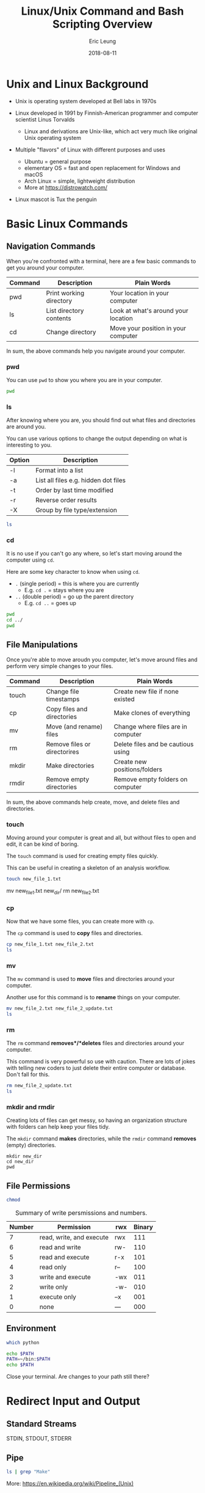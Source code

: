 #+TITLE: Linux/Unix Command and Bash Scripting Overview
#+AUTHOR: Eric Leung
#+DATE: 2018-08-11
#+BABEL: :results output replace :exports results :tangle yes

* Unix and Linux Background

- Unix is operating system developed at Bell labs in 1970s

- Linux developed in 1991 by Finnish-American programmer and computer scientist
  Linus Torvalds
  - Linux and derivations are Unix-like, which act very much like original Unix
    operating system

- Multiple "flavors" of Linux with different purposes and uses
  - Ubuntu = general purpose
  - elementary OS = fast and open replacement for Windows and macOS
  - Arch Linux = simple, lightweight distribution
  - More at https://distrowatch.com/

- Linux mascot is Tux the penguin

* Basic Linux Commands
** Navigation Commands

When you're confronted with a terminal, here are a few basic commands to get
you around your computer.

| Command | Description             | Plain Words                         |
|---------+-------------------------+-------------------------------------|
| pwd     | Print working directory | Your location in your computer      |
| ls      | List directory contents | Look at what's around your location |
| cd      | Change directory        | Move your position in your computer |

In sum, the above commands help you navigate around your computer.

*** pwd

You can use ~pwd~ to show you where you are in your computer.

#+BEGIN_SRC sh
  pwd
#+END_SRC

#+RESULTS:

*** ls

After knowing where you are, you should find out what files and directories are
around you.

You can use various options to change the output depending on what is
interesting to you.

| Option | Description                          |
|--------+--------------------------------------|
| -l     | Format into a list                   |
| -a     | List all files e.g. hidden dot files |
| -t     | Order by last time modified          |
| -r     | Reverse order results                |
| -X     | Group by file type/extension         |

#+BEGIN_SRC sh
  ls
#+END_SRC

*** cd

It is no use if you can't go any where, so let's start moving around the
computer using ~cd~.

Here are some key character to know when using ~cd~.

- ~.~ (single period) = this is where you are currently
  - E.g. ~cd .~ = stays where you are
- ~..~ (double period) = go up the parent directory
  - E.g. ~cd ..~ = goes up

#+BEGIN_SRC sh
  pwd
  cd ../
  pwd
#+END_SRC

** File Manipulations

Once you're able to move aroudn you computer, let's move around files and
perform very simple changes to your files.

| Command | Description                  | Plain Words                        |
|---------+------------------------------+------------------------------------|
| touch   | Change file timestamps       | Create new file if none existed    |
| cp      | Copy files and directories   | Make clones of everything          |
| mv      | Move (and rename) files      | Change where files are in computer |
| rm      | Remove files or directorires | Delete files and be cautious using |
| mkdir   | Make directories             | Create new positions/folders       |
| rmdir   | Remove empty directories     | Remove empty folders on computer   |

In sum, the above commands help create, move, and delete files and directories.

*** touch

Moving around your computer is great and all, but without files to open and
edit, it can be kind of boring.

The ~touch~ command is used for creating empty files quickly.

This can be useful in creating a skeleton of an analysis workflow.

#+BEGIN_SRC sh
  touch new_file_1.txt
#+END_SRC


  mv new_file_1.txt new_dir/
  rm new_file_2.txt

*** cp

Now that we have some files, you can create more with ~cp~.

The ~cp~ command is used to *copy* files and directories.

#+BEGIN_SRC sh
  cp new_file_1.txt new_file_2.txt
  ls
#+END_SRC

*** mv

The ~mv~ command is used to *move* files and directories around your computer.

Another use for this command is to *rename* things on your computer.

#+BEGIN_SRC sh
  mv new_file_2.txt new_file_2_update.txt
  ls
#+END_SRC

*** rm

The ~rm~ command *removes*/*deletes* files and directories around your
computer.

This command is very powerful so use with caution. There are lots of jokes with
telling new coders to just delete their entire computer or database. Don't fall
for this.

#+BEGIN_SRC sh
  rm new_file_2_update.txt
  ls
#+END_SRC

*** mkdir and rmdir

Creating lots of files can get messy, so having an organization structure with
folders can help keep your files tidy.

The ~mkdir~ command *makes* directories, while the ~rmdir~ command *removes*
(empty) directories.

#+BEGIN_SRC
  mkdir new_dir
  cd new_dir
  pwd
#+END_SRC

** File Permissions

#+BEGIN_SRC sh
  chmod
#+END_SRC

#+CAPTION: Summary of write persmissions and numbers.
#+NAME: fig:chmod
| Number | Permission               | rwx | Binary |
|--------+--------------------------+-----+--------|
|      7 | read, write, and execute | rwx |    111 |
|      6 | read and write           | rw- |    110 |
|      5 | read and execute         | r-x |    101 |
|      4 | read only                | r-- |    100 |
|      3 | write and execute        | -wx |    011 |
|      2 | write only               | -w- |    010 |
|      1 | execute only             | --x |    001 |
|      0 | none                     | --- |    000 |

** Environment

#+BEGIN_SRC sh
  which python
#+END_SRC

#+RESULTS:
: /usr/bin/python

#+BEGIN_SRC sh
  echo $PATH
  PATH=~/bin:$PATH
  echo $PATH
#+END_SRC

Close your terminal. Are changes to your path still there?

* Redirect Input and Output
** Standard Streams

STDIN, STDOUT, STDERR

** Pipe

#+BEGIN_SRC sh
ls | grep "Make"
#+END_SRC

#+RESULTS:

More: [[https://en.wikipedia.org/wiki/Pipeline_(Unix)]]

* File Manipulation with Built-In Tools
** awk

** sed

** cut

** find

* File Transfer and Interacting with the Web and Servers

** curl and wget

More: https://daniel.haxx.se/docs/curl-vs-wget.html

** scp and sftp
* Miscellaneously Useful Tools
** Screen and tmux

~Screen~ and ~tmux~ are called "terminal multiplexers".

This is a fancy way of describing how to use a single terminal window and
create new terminals from within it, without opening another window.

Here are some benefits to using a terminal multiplexer:

- Quickly switch between contexts
- Use when network connection unreliable
- Pick up progress quickly on a server when you login

**** Screen

**** tmux

*** Resources and More

- Manuals
  - [[https://www.gnu.org/software/screen/manual/html_node/index.html][Screen User's Manual]]
  - [[https://github.com/tmux/tmux/wiki][tmux GitHub Wiki]]
- Screen tutorials
  - [[https://www.linode.com/docs/networking/ssh/using-gnu-screen-to-manage-persistent-terminal-sessions/][Using GNU Screen to Manage Persistent Terminal Sessions - linode]]
  - [[https://www.mattcutts.com/blog/a-quick-tutorial-on-screen/][A quick tutorial on screen - Matt Cutts]]
  - [[https://dev.to/thiht/learn-to-use-screen-a-terminal-multiplexer-gl][Learn to use screen, a terminal multiplexer - dev.to]]
- tmux tutorials
  - [[https://robots.thoughtbot.com/a-tmux-crash-course][A tmux Crash Course - thoughtbot]]
  - [[https://www.hamvocke.com/blog/a-quick-and-easy-guide-to-tmux/][A Quick and Easy Guide to tmux - Ham Vocke]]
  - [[https://danielmiessler.com/study/tmux/][A tmux Primer - Daniel Miessler]]
- Comparing terminal multiplexers
  - [[https://superuser.com/a/236160][tmux vs screen - supepruser]]
- More
  - [[https://leanpub.com/the-tao-of-tmux/read][The Tao of tmux - Leanpub]]

** GNU Make 

In programming, we want to no repeat ourselves. So people made GNU ~make~ as an
automation (build) tool.

This was initially used to systematically build and compile complex programs
with lots of dependencies. You will see this a lot with C/C++ programs.

However, this tool can also be used in automating tasks for data analysis and
describe exactly what you've done.

#+BEGIN_SRC text
rule : dependencies
    commands ...
#+END_SRC

#+BEGIN_SRC makefile
article.html : article.md
     pandoc -i article.md -o article.html
#+END_SRC

A slightly better and more robust rule.

#+BEGIN_SRC makefile
all : article.html

%.html : %.md
    pandoc -i $< -o $@
#+END_SRC

Using the above ~Makefile~, you can use the command ~make all~ in the command
line to run the rule.

* Summary

| Command/Term | Simple Description               |
|--------------+----------------------------------|
| pwd          | Displays current directory       |
| ls           | Display files in directory       |
| cd           | Change current directory         |
| touch        | Update file or create new file   |
| cp           | Copy files and directories       |
| mv           | Move files and directories       |
| rm           | Delete files and directories     |
| mkdir        | Create new directory             |
| rmdir        | Remove empty directory           |
| STDIN        | Input going into program         |
| STDOUT       | Output coming out of programs    |
| STDERR       | Error messages                   |
| Pipe         | Pass text between commands       |
| awk          | Process text in tabular form     |
| sed          | Edit streams of data             |
| cut          | Divide file by column/delimiters |
| find         | Search for files                 |
| curl         | Transfer data                    |
| wget         | Retrieves contents from servers  |

* Exercises


* Resources and More

- [[http://tldp.org/LDP/Bash-Beginners-Guide/html/index.html][Bash Guide for Beginners]]
- [[https://github.com/stephenturner/oneliners][Bioinformatics One-Liners by Stephen Turner]]
- [[http://mywiki.wooledge.org/BashPitfalls][Bash Pitfalls - Common Errors Bash Programmers Make]]
- [[https://github.com/denysdovhan/bash-handbook][bash-handbook (GitHub)]]
- [[https://github.com/awesome-lists/awesome-bash][Awesome Bash (GitHub)]]
